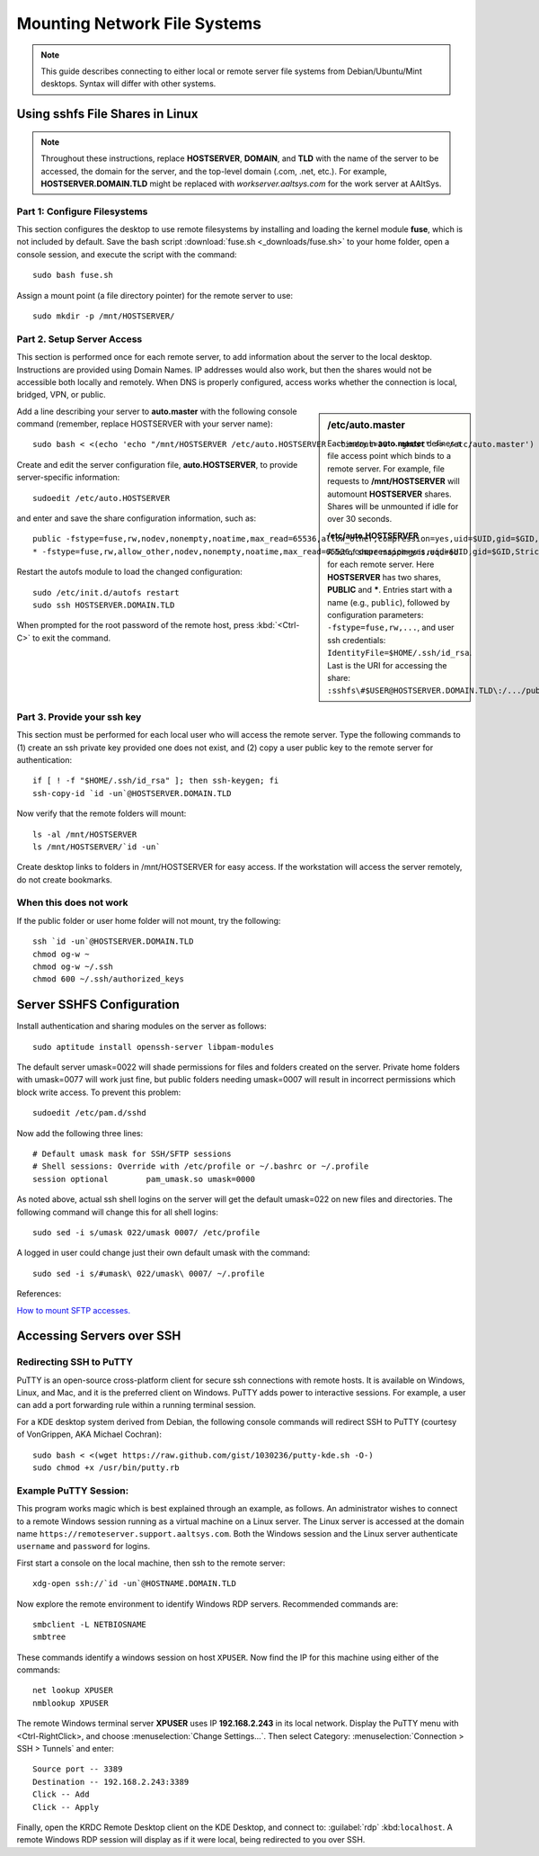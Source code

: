 ################################
 Mounting Network File Systems
################################

.. Note::
  This guide describes connecting to either local or remote server file systems 
  from Debian/Ubuntu/Mint desktops. Syntax will differ with other systems.

Using sshfs File Shares in Linux
================================

.. Note::
   Throughout these instructions, replace **HOSTSERVER**, **DOMAIN**, and 
   **TLD** with the name of the server to be accessed, the domain for the 
   server, and the top-level domain (.com, .net, etc.). For example, 
   **HOSTSERVER.DOMAIN.TLD** might be replaced with *workserver.aaltsys.com* 
   for the work server at AAltSys.

Part 1: Configure Filesystems
-----------------------------

This section configures the desktop to use remote filesystems by installing and 
loading the kernel module **fuse**, which is not included by default. Save the 
bash script :download:`fuse.sh <_downloads/fuse.sh>` to your home folder, 
open a console session, and execute the script with the command:: 

	sudo bash fuse.sh

Assign a mount point (a file directory pointer) for the remote server to use::

  sudo mkdir -p /mnt/HOSTSERVER/

Part 2. Setup Server Access
-----------------------------

This section is performed once for each remote server, to add information about 
the server to the local desktop. Instructions are provided using Domain Names. 
IP addresses would also work, but then the shares would not be accessible both 
locally and remotely. When DNS is properly configured, access works whether the 
connection is local, bridged, VPN, or public.

.. sidebar:: /etc/auto.master

	Each entry in **auto.master** defines a file access point which
	binds to a remote server. For example, file requests to
	**/mnt/HOSTSERVER** will automount **HOSTSERVER** shares. 
	Shares will be unmounted if idle for over 30 seconds.
	
	**/etc/auto.HOSTSERVER**
	
	A list of share mappings is required for each remote server.
	Here **HOSTSERVER** has two shares, **PUBLIC** and *****. Entries
	start with a name (e.g., ``public``), followed by configuration
	parameters: ``-fstype=fuse,rw,...``,
	and user ssh credentials: ``IdentityFile=$HOME/.ssh/id_rsa``.
	Last is the URI for accessing the share:
	``:sshfs\#$USER@HOSTSERVER.DOMAIN.TLD\:/.../public``.	

Add a line describing your server to **auto.master** with the following console 
command (remember, replace HOSTSERVER with your server name)::
 
  sudo bash < <(echo 'echo "/mnt/HOSTSERVER /etc/auto.HOSTSERVER --timeout=30 --ghost" >> /etc/auto.master')

Create and edit the server configuration file, **auto.HOSTSERVER**, to provide 
server-specific information::

	sudoedit /etc/auto.HOSTSERVER

and enter and save the share configuration information, such as::

	public -fstype=fuse,rw,nodev,nonempty,noatime,max_read=65536,allow_other,compression=yes,uid=$UID,gid=$GID,StrictHostKeyChecking=no,IdentityFile=$HOME/.ssh/id_rsa,umask=0007 :sshfs\#$USER@HOSTSERVER.DOMAIN.TLD\:/home/samba/shares/public/
	* -fstype=fuse,rw,allow_other,nodev,nonempty,noatime,max_read=65536,compression=yes,uid=$UID,gid=$GID,StrictHostKeyChecking=no,IdentityFile=$HOME/.ssh/id_rsa,umask=0077 :sshfs\#$USER@HOSTSERVER.DOMAIN.TLD\:/home/&

Restart the autofs module to load the changed configuration::

	sudo /etc/init.d/autofs restart
	sudo ssh HOSTSERVER.DOMAIN.TLD

When prompted for the root password of the remote host, press :kbd:`<Ctrl-C>` 
to exit the command.

Part 3. Provide your ssh key
-----------------------------

This section must be performed for each local user who will access the remote 
server. Type the following commands to (1) create an ssh private key provided 
one does not exist, and (2) copy a user public key to the remote server for 
authentication::

	if [ ! -f "$HOME/.ssh/id_rsa" ]; then ssh-keygen; fi
	ssh-copy-id `id -un`@HOSTSERVER.DOMAIN.TLD

Now verify that the remote folders will mount::

	ls -al /mnt/HOSTSERVER
	ls /mnt/HOSTSERVER/`id -un`

Create desktop links to folders in /mnt/HOSTSERVER for easy access. If the 
workstation will access the server remotely, do not create bookmarks.

When this does not work
-----------------------------

If the public folder or user home folder will not mount, try the following::

	ssh `id -un`@HOSTSERVER.DOMAIN.TLD
	chmod og-w ~
	chmod og-w ~/.ssh
	chmod 600 ~/.ssh/authorized_keys

Server SSHFS Configuration
=============================

Install authentication and sharing modules on the server as follows::

	sudo aptitude install openssh-server libpam-modules

The default server umask=0022 will shade permissions for files and folders 
created on the server. Private home folders with umask=0077 will work just 
fine, but public folders needing umask=0007 will result in incorrect 
permissions which block write access. To prevent this problem::

	sudoedit /etc/pam.d/sshd

Now add the following three lines::

  # Default umask mask for SSH/SFTP sessions
  # Shell sessions: Override with /etc/profile or ~/.bashrc or ~/.profile 
  session optional        pam_umask.so umask=0000

As noted above, actual ssh shell logins on the server will get the default 
umask=022 on new files and directories. The following command will change this 
for all shell logins::

	sudo sed -i s/umask 022/umask 0007/ /etc/profile

A logged in user could change just their own default umask with the command::

	sudo sed -i s/#umask\ 022/umask\ 0007/ ~/.profile

References:

`How to mount SFTP accesses. <http://wiki.lapipaplena.org/index.php/How_to_mount_SFTP_accesses>`_

Accessing Servers over SSH
=============================

Redirecting SSH to PuTTY
-----------------------------

PuTTY is an open-source cross-platform client for secure ssh connections with 
remote hosts. It is available on Windows, Linux, and Mac, and it is the 
preferred client on Windows. PuTTY adds power to interactive sessions. For 
example, a user can add a port forwarding rule within a running terminal session.

For a KDE desktop system derived from Debian, the following console commands 
will redirect SSH to PuTTY (courtesy of VonGrippen, AKA Michael Cochran)::
 
  sudo bash < <(wget https://raw.github.com/gist/1030236/putty-kde.sh -O-)
  sudo chmod +x /usr/bin/putty.rb

Example PuTTY Session:
-----------------------------

This program works magic which is best explained through an example, as follows.
An administrator wishes to connect to a remote Windows session running as a 
virtual machine on a Linux server. The Linux server is accessed at the domain 
name ``https://remoteserver.support.aaltsys.com``. Both the Windows session and 
the Linux server authenticate ``username`` and ``password`` for logins.

First start a console on the local machine, then ssh to the remote server::

  xdg-open ssh://`id -un`@HOSTNAME.DOMAIN.TLD

Now explore the remote environment to identify Windows RDP servers. Recommended 
commands are::

  smbclient -L NETBIOSNAME
  smbtree

These commands identify a windows session on host ``XPUSER``. Now find the IP 
for this machine using either of the commands::

  net lookup XPUSER
  nmblookup XPUSER

The remote Windows terminal server **XPUSER** uses IP **192.168.2.243** in its 
local network. Display the PuTTY menu with <Ctrl-RightClick>, and choose 
:menuselection:`Change Settings...`. Then select Category: 
:menuselection:`Connection > SSH > Tunnels` and enter::

  Source port -- 3389
  Destination -- 192.168.2.243:3389
  Click -- Add
  Click -- Apply

Finally, open the KRDC Remote Desktop client on the KDE Desktop, and connect 
to: :guilabel:`rdp` :kbd:``localhost``. A remote Windows RDP session will 
display as if it were local, being redirected to you over SSH.
